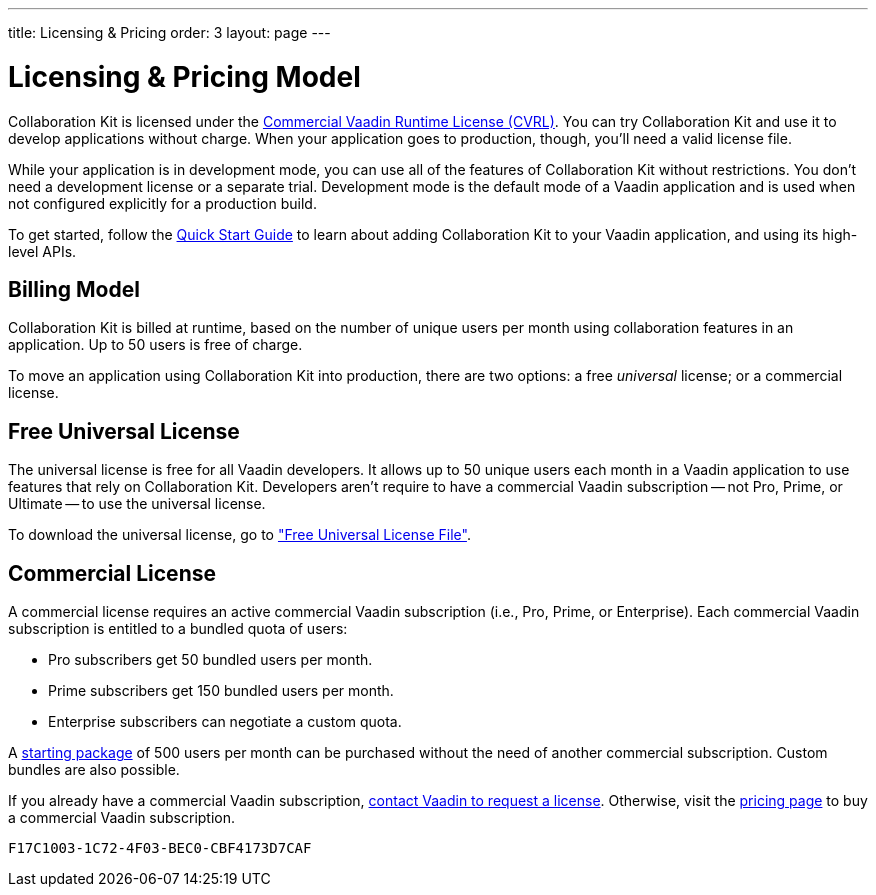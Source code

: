 ---
title: Licensing pass:[&] Pricing
order: 3
layout: page
---


[[ce.developing]]
= Licensing & Pricing Model

Collaboration Kit is licensed under the https://vaadin.com/license/cvrl-1.0[Commercial Vaadin Runtime License (CVRL)]. You can try Collaboration Kit and use it to develop applications without charge. When your application goes to production, though, you'll need a valid license file. 

While your application is in development mode, you can use all of the features of Collaboration Kit without restrictions. You don't need a development license or a separate trial. Development mode is the default mode of a Vaadin application and is used when not configured explicitly for a production build.

To get started, follow the <<tutorial#,Quick Start Guide>> to learn about adding Collaboration Kit to your Vaadin application, and using its high-level APIs.


[[ce.developing.pricing-model]]
== Billing Model

Collaboration Kit is billed at runtime, based on the number of unique users per month using collaboration features in an application. Up to 50 users is free of charge.

To move an application using Collaboration Kit into production, there are two options: a free _universal_ license; or a commercial license.


[[ce.developing.free-universal-license]]
== Free Universal License

The universal license is free for all Vaadin developers. It allows up to 50 unique users each month in a Vaadin application to use features that rely on Collaboration Kit. Developers aren't require to have a commercial Vaadin subscription -- not Pro, Prime, or Ultimate -- to use the universal license. 

To download the universal license, go to <<going-to-production#ce.production.obtain-universal-license, "Free Universal License File">>.


[[ce.developing.paid-commercial-license]]
== Commercial License

A commercial license requires an active commercial Vaadin subscription (i.e., Pro, Prime, or Enterprise). Each commercial Vaadin subscription is entitled to a bundled quota of users:

- Pro subscribers get 50 bundled users per month.
- Prime subscribers get 150 bundled users per month.
- Enterprise subscribers can negotiate a custom quota.

A https://vaadin.com/collaboration#pricing[starting package] of 500 users per month can be purchased without the need of another commercial subscription. Custom bundles are also possible.

If you already have a commercial Vaadin subscription, https://vaadin.com/collaboration#contact-us[contact Vaadin to request a license]. Otherwise, visit the https://vaadin.com/pricing[pricing page] to buy a commercial Vaadin subscription.


[discussion-id]`F17C1003-1C72-4F03-BEC0-CBF4173D7CAF`
